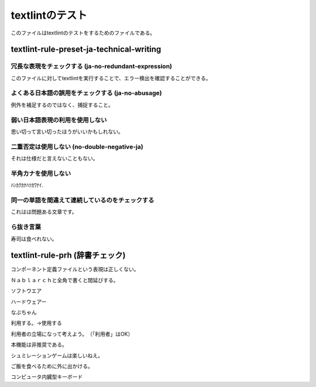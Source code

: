 ==================
 textlintのテスト
==================

このファイルはtextlintのテストをするためのファイルである。

textlint-rule-preset-ja-technical-writing
=========================================

冗長な表現をチェックする (ja-no-redundant-expression)
-----------------------------------------------------

このファイルに対してtextlintを実行することで、エラー検出を確認することができる。


よくある日本語の誤用をチェックする (ja-no-abusage)
--------------------------------------------------

例外を補足するのではなく、捕捉すること。


弱い日本語表現の利用を使用しない
--------------------------------

思い切って言い切ったほうがいいかもしれない。


二重否定は使用しない (no-double-negative-ja)
--------------------------------------------

それは仕様だと言えないこともない。


半角カナを使用しない
--------------------

ﾊﾝｶｸｶﾅﾊﾂｶﾜﾅｲ.


同一の単語を間違えて連続しているのをチェックする
------------------------------------------------

これはは問題ある文章です。


ら抜き言葉
----------

寿司は食べれない。


textlint-rule-prh (辞書チェック)
================================


コンポーネント定義ファイルという表現は正しくない。

  
Ｎａｂｌａｒｃｈと全角で書くと間延びする。


ソフトウエア

ハードウェアー

なぶちゃん

利用する。→使用する

利用者の立場になって考えよう。　（「利用者」はOK）

本機能は非推奨である。

シュミレーションゲームは楽しいねえ。

ご飯を食べるために外に出かける。

コンピュータ内臓型キーボード

